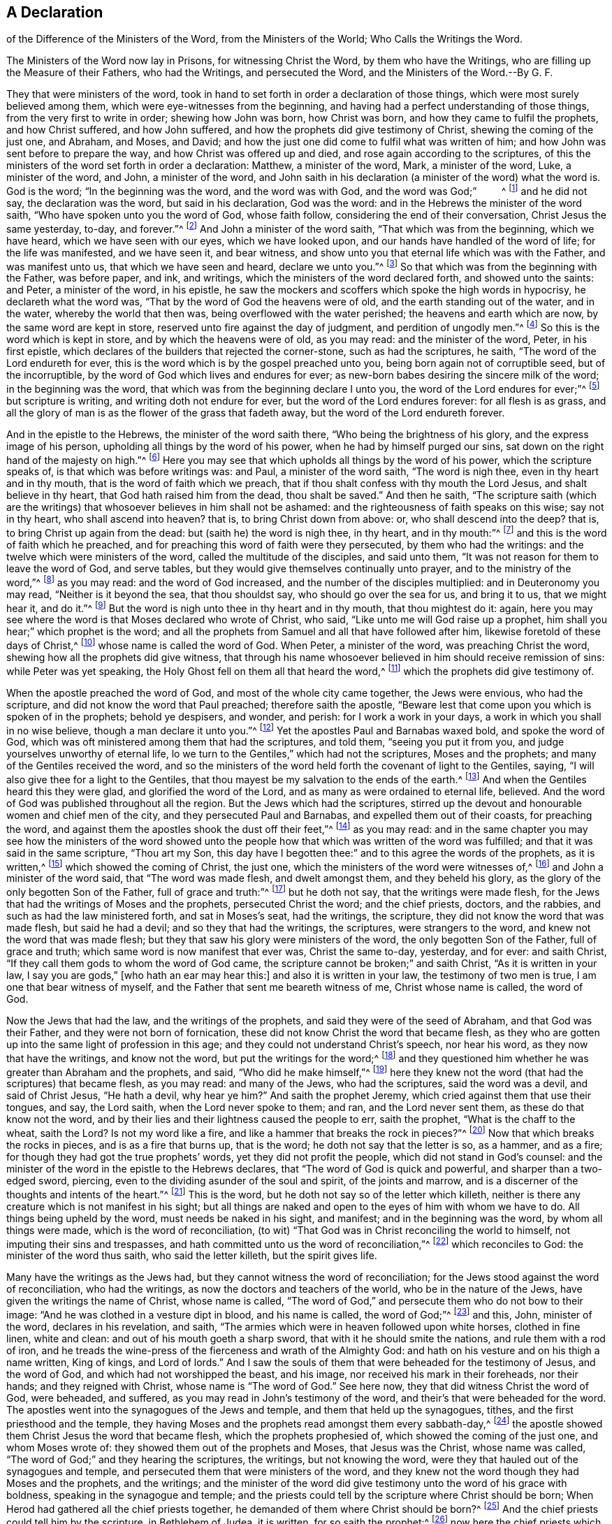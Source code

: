 == A Declaration 





of the Difference of the Ministers of the Word, from the Ministers of the World; Who Calls the Writings the Word.





The Ministers of the Word now lay in Prisons, for witnessing Christ the Word, by them who have the Writings, who are filling up the Measure of their Fathers, who had the Writings, and persecuted the Word, and the Ministers of the Word.--By G. F.

They that were ministers of the word,
took in hand to set forth in order a declaration of those things,
which were most surely believed among them, which were eye-witnesses from the beginning,
and having had a perfect understanding of those things,
from the very first to write in order; shewing how John was born, how Christ was born,
and how they came to fulfil the prophets, and how Christ suffered, and how John suffered,
and how the prophets did give testimony of Christ, shewing the coming of the just one,
and Abraham, and Moses, and David;
and how the just one did come to fulfil what was written of him;
and how John was sent before to prepare the way, and how Christ was offered up and died,
and rose again according to the scriptures,
of this the ministers of the word set forth in order a declaration: Matthew,
a minister of the word, Mark, a minister of the word, Luke, a minister of the word,
and John, a minister of the word,
and John saith in his declaration (a minister of the word) what the word is.
God is the word; "`In the beginning was the word, and the word was with God,
and the word was God;`"         ^
footnote:[John 1:1]
and he did not say, the declaration was the word, but said in his declaration,
God was the word: and in the Hebrews the minister of the word saith,
"`Who have spoken unto you the word of God, whose faith follow,
considering the end of their conversation, Christ Jesus the same yesterday, to-day,
and forever.`"^
footnote:[Heb. 13:7-8]
And John a minister of the word saith, "`That which was from the beginning,
which we have heard, which we have seen with our eyes, which we have looked upon,
and our hands have handled of the word of life; for the life was manifested,
and we have seen it, and bear witness,
and show unto you that eternal life which was with the Father, and was manifest unto us,
that which we have seen and heard, declare we unto you.`"^
footnote:[1 John 1: 1-3]
So that which was from the beginning with the Father, was before paper, and ink,
and writings, which the ministers of the word declared forth, and showed unto the saints:
and Peter, a minister of the word, in his epistle,
he saw the mockers and scoffers which spoke the high words in hypocrisy,
he declareth what the word was, "`That by the word of God the heavens were of old,
and the earth standing out of the water, and in the water,
whereby the world that then was, being overflowed with the water perished;
the heavens and earth which are now, by the same word are kept in store,
reserved unto fire against the day of judgment, and perdition of ungodly men.`"^
footnote:[2 Pet.
36-7]
So this is the word which is kept in store, and by which the heavens were of old,
as you may read: and the minister of the word, Peter, in his first epistle,
which declares of the builders that rejected the corner-stone,
such as had the scriptures, he saith, "`The word of the Lord endureth for ever,
this is the word which is by the gospel preached unto you,
being born again not of corruptible seed, but of the incorruptible,
by the word of God which lives and endures for ever;
as new-born babes desiring the sincere milk of the word; in the beginning was the word,
that which was from the beginning declare I unto you,
the word of the Lord endures for ever;`"^
footnote:[1 Pet. 1:23:2]
but scripture is writing, and writing doth not endure for ever,
but the word of the Lord endures forever: for all flesh is as grass,
and all the glory of man is as the flower of the grass that fadeth away,
but the word of the Lord endureth forever.

And in the epistle to the Hebrews, the minister of the word saith there,
"`Who being the brightness of his glory, and the express image of his person,
upholding all things by the word of his power, when he had by himself purged our sins,
sat down on the right hand of the majesty on high.`"^
footnote:[Heb. 1:3]
Here you may see that which upholds all things by the word of his power,
which the scripture speaks of, is that which was before writings was: and Paul,
a minister of the word saith, "`The word is nigh thee,
even in thy heart and in thy mouth, that is the word of faith which we preach,
that if thou shalt confess with thy mouth the Lord Jesus, and shalt believe in thy heart,
that God hath raised him from the dead, thou shalt be saved.`"
And then he saith,
"`The scripture saith (which are the writings) that
whosoever believes in him shall not be ashamed:
and the righteousness of faith speaks on this wise; say not in thy heart,
who shall ascend into heaven?
that is, to bring Christ down from above: or, who shall descend into the deep?
that is, to bring Christ up again from the dead: but (saith he) the word is nigh thee,
in thy heart, and in thy mouth:`"^
footnote:[Rom. 10:6-11]
and this is the word of faith which he preached,
and for preaching this word of faith were they persecuted, by them who had the writings:
and the twelve which were ministers of the word, called the multitude of the disciples,
and said unto them, "`It was not reason for them to leave the word of God,
and serve tables, but they would give themselves continually unto prayer,
and to the ministry of the word,`"^
footnote:[Acts 6:2,4,7]
as you may read: and the word of God increased,
and the number of the disciples multiplied: and in Deuteronomy you may read,
"`Neither is it beyond the sea, that thou shouldst say,
who should go over the sea for us, and bring it to us, that we might hear it,
and do it.`"^
footnote:[Duet. 30:11-14]
But the word is nigh unto thee in thy heart and in thy mouth, that thou mightest do it:
again, here you may see where the word is that Moses declared who wrote of Christ,
who said, "`Like unto me will God raise up a prophet,
him shall you hear;`" which prophet is the word;
and all the prophets from Samuel and all that have followed after him,
likewise foretold of these days of Christ,^
footnote:[Acts 3:22-24]
whose name is called the word of God.
When Peter, a minister of the word, was preaching Christ the word,
shewing how all the prophets did give witness,
that through his name whosoever believed in him should receive remission of sins:
while Peter was yet speaking, the Holy Ghost fell on them all that heard the word,^
footnote:[Acts 10:43-44]
which the prophets did give testimony of.

When the apostle preached the word of God, and most of the whole city came together,
the Jews were envious, who had the scripture,
and did not know the word that Paul preached; therefore saith the apostle,
"`Beware lest that come upon you which is spoken of in the prophets; behold ye despisers,
and wonder, and perish: for I work a work in your days,
a work in which you shall in no wise believe, though a man declare it unto you.`"^
footnote:[Acts 13:40-41, 46-50]
Yet the apostles Paul and Barnabas waxed bold, and spoke the word of God,
which was oft ministered among them that had the scriptures, and told them,
"`seeing you put it from you, and judge yourselves unworthy of eternal life,
lo we turn to the Gentiles,`" which had not the scriptures, Moses and the prophets;
and many of the Gentiles received the word,
and so the ministers of the word held forth the covenant of light to the Gentiles,
saying, "`I will also give thee for a light to the Gentiles,
that thou mayest be my salvation to the ends of the earth.^
footnote:[Isa. 49:6]
And when the Gentiles heard this they were glad, and glorified the word of the Lord,
and as many as were ordained to eternal life, believed.
And the word of God was published throughout all the region.
But the Jews which had the scriptures,
stirred up the devout and honourable women and chief men of the city,
and they persecuted Paul and Barnabas, and expelled them out of their coasts,
for preaching the word, and against them the apostles shook the dust off their feet,`"^
footnote:[Acts 13:48 to the end]
as you may read:
and in the same chapter you may see how the ministers of the word showed
unto the people how that which was written of the word was fulfilled;
and that it was said in the same scripture, "`Thou art my Son,
this day have I begotten thee:`" and to this agree the words of the prophets,
as it is written,^
footnote:[Ps. 2:7]
which showed the coming of Christ, the just one,
which the ministers of the word were witnesses of,^
footnote:[Acts 15:15]
and John a minister of the word said, that "`The word was made flesh,
and dwelt amongst them, and they beheld his glory,
as the glory of the only begotten Son of the Father, full of grace and truth:`"^
footnote:[1 John 1:14]
but he doth not say, that the writings were made flesh,
for the Jews that had the writings of Moses and the prophets, persecuted Christ the word;
and the chief priests, doctors, and the rabbies,
and such as had the law ministered forth, and sat in Moses`'s seat, had the writings,
the scripture, they did not know the word that was made flesh, but said he had a devil;
and so they that had the writings, the scriptures, were strangers to the word,
and knew not the word that was made flesh;
but they that saw his glory were ministers of the word,
the only begotten Son of the Father, full of grace and truth;
which same word is now manifest that ever was, Christ the same to-day, yesterday,
and for ever: and saith Christ, "`If they call them gods to whom the word of God came,
the scripture cannot be broken;`" and saith Christ, "`As it is written in your law,
I say you are gods,`" +++[+++who hath an ear may hear this:]
and also it is written in your law, the testimony of two men is true,
I am one that bear witness of myself, and the Father that sent me beareth witness of me,
Christ whose name is called, the word of God.

Now the Jews that had the law, and the writings of the prophets,
and said they were of the seed of Abraham, and that God was their Father,
and they were not born of fornication,
these did not know Christ the word that became flesh,
as they who are gotten up into the same light of profession in this age;
and they could not understand Christ`'s speech, nor hear his word,
as they now that have the writings, and know not the word,
but put the writings for the word;^
footnote:[John 10 throughout]
and they questioned him whether he was greater than Abraham and the prophets, and said,
"`Who did he make himself,`"^
footnote:[John 8 throughout]
here they knew not the word (that had the scriptures) that became flesh, as you may read:
and many of the Jews, who had the scriptures, said the word was a devil,
and said of Christ Jesus, "`He hath a devil, why hear ye him?`"
And saith the prophet Jeremy, which cried against them that use their tongues, and say,
the Lord saith, when the Lord never spoke to them; and ran, and the Lord never sent them,
as these do that know not the word,
and by their lies and their lightness caused the people to err, saith the prophet,
"`What is the chaff to the wheat, saith the Lord?
Is not my word like a fire, and like a hammer that breaks the rock in pieces?`"^
footnote:[Jer. 23:28-32]
Now that which breaks the rocks in pieces, and is as a fire that burns up,
that is the word; he doth not say that the letter is so, as a hammer, and as a fire;
for though they had got the true prophets`' words, yet they did not profit the people,
which did not stand in God`'s counsel:
and the minister of the word in the epistle to the Hebrews declares,
that "`The word of God is quick and powerful, and sharper than a two-edged sword,
piercing, even to the dividing asunder of the soul and spirit, of the joints and marrow,
and is a discerner of the thoughts and intents of the heart.`"^
footnote:[Heb. 4:12-13]
This is the word, but he doth not say so of the letter which killeth,
neither is there any creature which is not manifest in his sight;
but all things are naked and open to the eyes of him with whom we have to do.
All things being upheld by the word, must needs be naked in his sight, and manifest;
and in the beginning was the word, by whom all things were made,
which is the word of reconciliation,
(to wit) "`That God was in Christ reconciling the world to himself,
not imputing their sins and trespasses,
and hath committed unto us the word of reconciliation,`"^
footnote:[2 Cor. 5:19]
which reconciles to God: the minister of the word thus saith,
who said the letter killeth, but the spirit gives life.

Many have the writings as the Jews had,
but they cannot witness the word of reconciliation;
for the Jews stood against the word of reconciliation, who had the writings,
as now the doctors and teachers of the world, who be in the nature of the Jews,
have given the writings the name of Christ, whose name is called,
"`The word of God,`" and persecute them who do not bow to their image:
"`And he was clothed in a vesture dipt in blood, and his name is called,
the word of God;`"^
footnote:[Rev. 19:13-16]
and this, John, minister of the word, declares in his revelation, and saith,
"`The armies which were in heaven followed upon white horses, clothed in fine linen,
white and clean: and out of his mouth goeth a sharp sword,
that with it he should smite the nations, and rule them with a rod of iron,
and he treads the wine-press of the fierceness and wrath of the Almighty God:
and hath on his vesture and on his thigh a name written, King of kings,
and Lord of lords.`"
And I saw the souls of them that were beheaded for the testimony of Jesus,
and the word of God, and which had not worshipped the beast, and his image,
nor received his mark in their foreheads, nor their hands; and they reigned with Christ,
whose name is "`The word of God.`"
See here now, they that did witness Christ the word of God, were beheaded, and suffered,
as you may read in John`'s testimony of the word,
and their`'s that were beheaded for the word.
The apostles went into the synagogues of the Jews and temple,
and them that held up the synagogues, tithes, and the first priesthood and the temple,
they having Moses and the prophets read amongst them every sabbath-day,^
footnote:[Acts 13:27]
the apostle showed them Christ Jesus the word that became flesh,
which the prophets prophesied of, which showed the coming of the just one,
and whom Moses wrote of: they showed them out of the prophets and Moses,
that Jesus was the Christ, whose name was called,
"`The word of God;`" and they hearing the scriptures, the writings,
but not knowing the word, were they that hauled out of the synagogues and temple,
and persecuted them that were ministers of the word,
and they knew not the word though they had Moses and the prophets, and the writings;
and the minister of the word did give testimony unto the word of his grace with boldness,
speaking in the synagogue and temple;
and the priests could tell by the scripture where Christ should be born;
When Herod had gathered all the chief priests together,
he demanded of them where Christ should be born?^
footnote:[Acts 13:46]
And the chief priests could tell him by the scripture, in Bethlehem of Judea,
it is written, for so saith the prophet:^
footnote:[Matt. 2:4-5]
now here the chief priests which had the writings of the prophets and the scriptures,
with which they could tell where Christ should be born,
and with it give answer to Herod at his demand, yet they knew not the word;
but the chief priest mocked him with the Pharisees,
and the chief priests and elders persuaded the multitude that they should ask Barrabas,
and crucify Jesus:^
footnote:[Mark 15:11,31]
here you may see that neither the chief priests nor elders knew the word,
"`And all the chief priests and elders,
and all the council sought false witness against Jesus to put him to death;`"^
footnote:[Matt. 26:59; and 27:1]
and the chief priests accused him and the elders;
now you may see here the chiefest of the priests,
and those that were elders sought false witness against Jesus the word of God,
though they had scriptures, as they do now against them who are witnesses for the word;
"`And the chief priests assembled together, and the scribes and the elders of the people,
unto the palace of the high priest who was called Caiaphas,
and consulted together to take Jesus by subtlety and kill him:`"^
footnote:[Matt. 26:3-4]
these had the writing, the scripture, but knew not the word; the chief of the priests:
as the chief of the priests and elders (they that have the writings of the prophets,
Christ, and the apostles) now, do cast into prison, and seek to put to death,
and scourge in the synagogues, and whip and beat,
and haul before the magistrates them that do witness Christ to be the word,
in the synagogues, and the scripture to be a declaration:
"`And these things shall they do unto you (saith Christ)
because they have neither known the Father nor me.
But these things I have told you, that when the time shall come,
you may remember I have told you.`"^
footnote:[John 16:2-4]
So we do remember now Christ`'s words, and see his prophecy fulfilled in this age,
they that have the writings, the scriptures in the synagogues and temple,
haul them out of the synagogues, and persecute them, imprison them,
and whip them that witness Christ to be the word, as the writings declare,
which they have among them read, every sabbath day:
but as Christ and the saints said to them which had the writings of the prophets,
they did not know the voice of the prophets, nor did they know the Son of God,
nor had seen God:^
footnote:[Acts 13:27]
and likewise the chief priests and the scribes and
the elders mocked Christ whose name is called,
"`The word of God;`"^
footnote:[John 5:37]
here they knew not the word, as they mock now at them who witness Christ the word,
and haul them out of their synagogues;
and the chief priests cannot endure the presence of them who witness Christ the word,
nor the elders, but persecute them; and the chief priests covenanted with Judas,
and bought Christ for thirty pieces of silver, to put him to death;
and a great multitude came with Judas with swords and staves,
from the chief priests and elders of the people,^
footnote:[Matt. 26:47]
to take Jesus to murder him; and here the chief priests which had the scriptures,
and the elders, knew not the word, but persecuted it, and them that believed in it,
and were ministers of it, as the disciples of Christ`'s testimony declare;
even as the chief priests and elders of the people which have the writings of the prophets,
Christ, and the apostles, now persecute them that believe in the word,
and own the word which the prophets showed the coming of,
and the apostles were witnesses of; and while Saul was among the chief priests and Jews,
he had authority from the chief priests, and a commission, to beat, to punish,
and to persecute in every synagogue them that believed in Christ the word;
this doth Paul a minister of the word declare,
in his examination and declaration to Agrippa;^
footnote:[Acts 26 throughout]
and when they were put to death for witnessing the word, Saul gave his voice;
and now do not the chief priests incense the multitude
against them that witness Christ the word?
And are they not hauled out of the synagogues?
And have they not authority from the chief priests and elders of the people to
haul out of the synagogues and to persecute them that witness Christ the word,
and the scriptures a declaration, as you may read.

And when the apostle was converted and denied the first priesthood,
from whence he had his authority to persecute,
and witnessed Christ the everlasting priest, whose name is called,
"`The word of God,`" then was he persecuted among them, and with them,
and by them that had the writings of Christ that was to come;
and they sought to put him to death who was a minister of the word,
and his end of going into the synagogues was to show them that Jesus was Christ,
out of the prophets, and Moses who wrote of him,
and showed the coming of him which they had the writings of,
but did not know him when he was come:^
footnote:[Acts 17:1-3]
so the end of the apostles going into the synagogues was not to hold them up,
nor the temple, but to witness Christ the everlasting priest, the everlasting covenant,
and the everlasting offering, and to bring the people to him,
to turn them from darkness to light,
so that they might come to witness their bodies temples of God.^
footnote:[1 Cor. 6:19]
so the ministers of the word Christ Jesus went into the synagogues to
the ministers of the law and the first priesthood that took the tithes,
that held up synagogues and temple;
and they that were ministers of the word were hauled forth by the first priesthood;
they that held up temple and synagogues hauled them out that were ministers of the word,
and knew not the word, and charged them to speak no more in that name,^
footnote:[Acts 4:18]
among them that had the writings, as you may read, and as the world doth now;
chief priests which have the writings and the tithes, and the synagogues,
are against them that are ministers of the word Christ Jesus,
who is the light of the world, and doth enlighten every one that cometh into the world,
that all men through him might believe, who is the word, whose name is called,
"`The word of God,`" and that every man might come
to hear that prophet which God hath raised up,
Christ Jesus, whom Moses prophesied of,^
footnote:[Acts 3:22-23]
and every soul that will not hear this prophet is to be cut off,^
footnote:[Acts 7:37]
as you may read; it is not the hearers of the word,
but the doers of the word are justified; if therefore ye hear and do the same,
happy are ye; "`Be ye therefore doers of the word, and not hearers thereof only,
deceiving your own selves,
and receive with meekness the ingrafted word which is able to save your souls,`"^
footnote:[James 1:21-22]
which is not the letter, nor the writing of the scripture,
but the ingrafted word is able to save your souls,
which you are to receive with meekness, as you may read,
which word the ministers of the word preach,
which differ from them that are ministers of the letter, and have the writings,
which do persecute them that are ministers of the word:
but never did minister of the word and spirit persecute any.

But Christ the word said, that they should be persecuted,
and they did persecute them from city to city, them that had the writings the letter,
which knew not the word which was in the beginning, by whom all things were made,
which is the word of reconciliation,
(which word now is witnessed amongst the children of light) they persecuted Christ,
the same to-day, yesterday, and for ever?
Why persecutest thou me, saith Christ to Saul,^
footnote:[Acts 9:4]
who had his authority from the chief priests to persecute; and saith Christ the Word,
"`I was sick and in prison, and ye visited me not; I was naked and ye clothed me not;
and I was hungry and ye fed me not; and thirsty and ye gave me no drink.`"^
footnote:[Matt. 25:42-45]
When saw we thee thirsty, or hungry, or in prison?
(say they who have the writings and know not the word.)
Inasmuch as ye did it not to one of the least of these,
ye did it not unto me.
Therefore if you do not visit him in the prison,
what will become of you that cast him into prison?
Where will you stand in the day of judgment,
though you have and do profess the writings as the chief priests and scribes did,
but were persecutors of the word, and them that were witnesses for the word,
as the ministers of the word now are by them who have the writings,
but know not the word.

